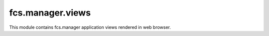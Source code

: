 fcs.manager.views
=======================================

This module contains fcs.manager application views rendered in web browser.

.. py:function:: index(request)

   Main page.

   :param request request: the request object used to generate the response
   :return: HTML code of the page
   

.. py:function:: list_tasks(request)

   List of all current user's tasks.
   
   .. note:: View accessible for logged in users only.

   :param request request: the request object used to generate the response
   :return: HTML code of the page
   
   
.. py:function:: add_task(request)

   View for creating new task.
   
   .. note:: View accessible for logged in users only.

   :param request request: the request object used to generate the response
   :return: HTML code of the page
   
   
.. py:function:: show_task(request, task_id)

   Allows pausing, stopping and resuming task. Shows its details. Additionally, some parameters of running or paused task can be changed.

   .. note:: View accessible for logged in users only.
   
   :param request request: the request object used to generate the response
   :param int task_id: ID of the given task 
   :return: HTML code of the page
   

.. py:function:: send_feedback(request, task_id)

   View for sending user's feedback on crawling results.
   
   .. note:: View accessible for logged in users only.

   :param request request: the request object used to generate the response
   :param int task_id: ID of the given task 
   :return: redirect to :py:func:`show_task`
   
   
.. py:function:: api_keys(request)

   Shows Application Key and Secret Key for REST API.
   
   .. note:: View accessible for logged in users only.

   :param request request: the request object used to generate the response
   :return: HTML code of the page
   
   
.. py:function:: pause_task(request, task_id)

   Pauses task and redirect to tasks list.
   
   .. note:: View accessible for logged in users only.

   :param request request: the request object used to generate the response
   :param int task_id: ID of the given task 
   :return: redirect to :py:func:`list_tasks`


.. py:function:: resume_task(request, task_id)

   Resumes task and redirect to tasks list.
   
   .. note:: View accessible for logged in users only.

   :param request request: the request object used to generate the response
   :param int task_id: ID of the given task 
   :return: redirect to :py:func:`list_tasks`
   
   
.. py:function:: stop_task(request, task_id)

   Stops task and redirect to tasks list.
   
   .. note:: View accessible for logged in users only.

   :param request request: the request object used to generate the response
   :param int task_id: ID of the given task 
   :return: redirect to :py:func:`list_tasks`
   

.. py:function:: get_data(request, task_id, size)

   Downloads data gathered by crawler.
   
   .. note:: View accessible for logged in users only.

   :param request request: the request object used to generate the response
   :param int task_id: ID of the given task related to data to be downloaded
   :param int size: size of data to be downloaded
   :return: response with data or information about absence of an appropriate task server
   

.. py:function:: show_quota(request)

   Shows limitations for tasks, described by Quota object.
   
   .. note:: View accessible for logged in users only.

   :param request request: the request object used to generate the response
   :return: HTML code of the page
   
   
.. py:function:: api_docs_resources(request)

   Swagger view generating REST API documentation.

   :param request request: the request object used to generate the response
   :return: HTML code of the page and an HttpResponse object with rendered text
   
   
.. py:function:: api_docs_declaration(request, path)

   Swagger view generating REST API documentation located at the given path.

   :param request request: the request object used to generate the response
   :param string path: path of documentation
   :return: HTML code of the page and an HttpResponse object with rendered text
